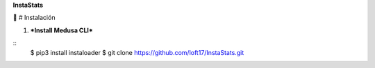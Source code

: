 **InstaStats**

.. badges-start
|license|

.. |license| image:: https://img.shields.io/github/license/instaloader/instaloader.svg
   :alt: MIT License
   :target: https://github.com/instaloader/instaloader/blob/master/LICENSE


🚀 
# Instalación


1. ***Install Medusa CLI***

::
    $ pip3 install instaloader
    $ git clone https://github.com/loft17/InstaStats.git